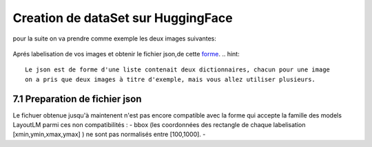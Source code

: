 Creation de dataSet sur HuggingFace 
====================================
pour la suite on va  prendre comme exemple les deux images suivantes:

.. figure:: /Documentation/Images/Exemple_Images.png
   :width: 100%
   :align: center
   :alt: Alternative text for the image
   :name: Exemple_Images

Aprés labelisation de vos images et obtenir le fichier json,de cette `forme <https://github.com/MasrourTawfik/Textra/blob/main/Codes/Exemple/Exemple_Training.json#L2>`_.
.. hint::
   Le json est de forme d'une liste contenait deux dictionnaires, chacun pour une image
   on a pris que deux images à titre d'exemple, mais vous allez utiliser plusieurs.
   
7.1 Preparation de fichier json
-------------------------------
Le fichuer obtenue jusqu'à maintenent n'est pas encore compatible avec la forme qui accepte la famille des models LayoutLM
parmi ces non compatibilités :
- bbox (les coordonnées des rectangle de chaque labelisation [xmin,ymin,xmax,ymax] ) ne sont pas normalisés entre [100,1000].
- 
